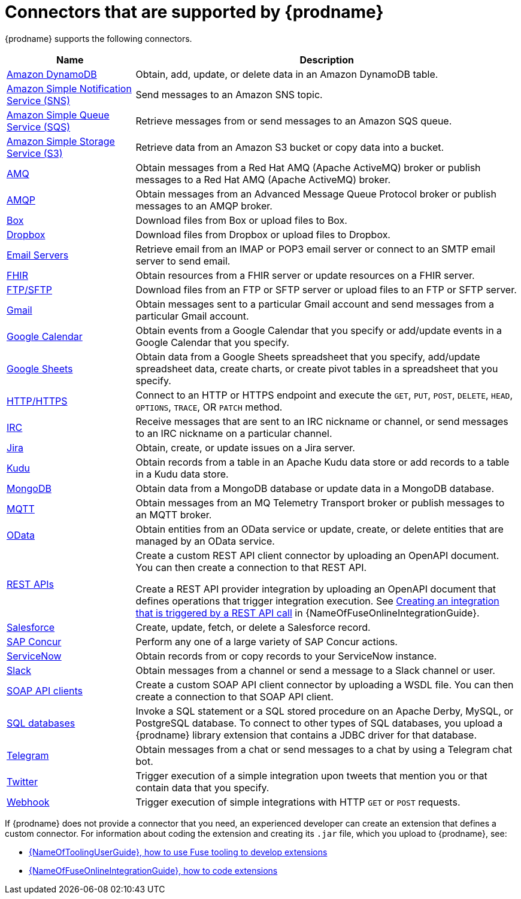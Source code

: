 // This module is included in the following assembly:
// connecting/master.adoc

[id='supported-connectors_{context}']
= Connectors that are supported by {prodname}

{prodname} supports the following connectors.

[options="header"]
[cols="1,3"]
|===
|Name
|Description

|link:{LinkFuseOnlineConnectorGuide}#connecting-to-amazon-dynamodb_connectors[Amazon DynamoDB]
|Obtain, add, update, or delete data in an Amazon DynamoDB table.

|link:{LinkFuseOnlineConnectorGuide}#connecting-to-amazon-sns_connectors[Amazon Simple Notification Service (SNS)]
|Send messages to an Amazon SNS topic.

|link:{LinkFuseOnlineConnectorGuide}#connecting-to-amazon-sqs_connectors[Amazon Simple Queue Service (SQS)]
|Retrieve messages from or send messages to an Amazon SQS queue.

|link:{LinkFuseOnlineConnectorGuide}#connecting-to-s3_connectors[Amazon Simple Storage Service (S3)]
|Retrieve data from an Amazon S3 bucket or copy data into a bucket.

|link:{LinkFuseOnlineConnectorGuide}#connecting-to-amq_connectors[AMQ]
|Obtain messages from a Red Hat AMQ (Apache ActiveMQ) broker or publish messages to
a Red Hat AMQ (Apache ActiveMQ) broker.

|link:{LinkFuseOnlineConnectorGuide}#connecting-to-amqp_connectors[AMQP]
|Obtain messages from an Advanced Message Queue Protocol broker or
publish messages to an AMQP broker.

|link:{LinkFuseOnlineConnectorGuide}#connecting-to-box_connectors[Box]
|Download files from Box or upload files to Box.

|link:{LinkFuseOnlineConnectorGuide}#connecting-to-dropbox_connectors[Dropbox]
|Download files from Dropbox or upload files to Dropbox.

|link:{LinkFuseOnlineConnectorGuide}#connecting-to-email-servers_connectors[Email Servers]
|Retrieve email from an IMAP or POP3 email server or connect to an SMTP
email server to send email.

|link:{LinkFuseOnlineConnectorGuide}#connecting-to-fhir_connectors[FHIR]
|Obtain resources from a FHIR server or update resources on a FHIR server.

|link:{LinkFuseOnlineConnectorGuide}#connecting-to-ftp_connectors[FTP/SFTP]
|Download files from an FTP or SFTP server or upload files to an
FTP or SFTP server.

|link:{LinkFuseOnlineConnectorGuide}#connecting-to-gmail_google[Gmail]
|Obtain messages sent to a particular Gmail account and send messages
from a particular Gmail account.

|link:{LinkFuseOnlineConnectorGuide}#connecting-to-google-calendar_google[Google Calendar]
|Obtain events from a Google Calendar that you specify or add/update
events in a Google Calendar that you specify.

|link:{LinkFuseOnlineConnectorGuide}#connecting-to-google-sheets_google[Google Sheets]
|Obtain data from a Google Sheets spreadsheet that you specify, add/update spreadsheet
data, create charts, or create pivot tables in a spreadsheet that you specify.

|link:{LinkFuseOnlineConnectorGuide}#connecting-to-http_connectors[HTTP/HTTPS]
|Connect to an HTTP or HTTPS endpoint and execute the
`GET`, `PUT`, `POST`, `DELETE`, `HEAD`, `OPTIONS`, `TRACE`, OR `PATCH` method.

|link:{LinkFuseOnlineConnectorGuide}#connecting-to-irc_connectors[IRC]
|Receive messages that are sent to an IRC nickname or channel, or
send messages to an IRC nickname on a particular channel.

|link:{LinkFuseOnlineConnectorGuide}#connecting-to-jira_connectors[Jira]
|Obtain, create, or update issues on a Jira server.

|link:{LinkFuseOnlineConnectorGuide}#connecting-to-kudu_connectors[Kudu]
|Obtain records from a table in an Apache Kudu data store
or add records to a table in a Kudu data store.

|link:{LinkFuseOnlineConnectorGuide}#connecting-to-mongodb_connectors[MongoDB]
|Obtain data from a MongoDB database or update data in a MongoDB database.

|link:{LinkFuseOnlineConnectorGuide}#connecting-to-mqtt_connectors[MQTT]
|Obtain messages from an MQ Telemetry Transport broker or publish messages
to an MQTT broker.

|link:{LinkFuseOnlineConnectorGuide}#connecting-to-odata_connectors[OData]
|Obtain entities from an OData service or update, create, or delete entities
that are managed by an OData service.

|link:{LinkFuseOnlineConnectorGuide}#connecting-to-api-clients_connectors[REST APIs]
|Create a custom REST API client connector by uploading an OpenAPI
document. You can then create a connection to that REST API.

Create a REST API provider integration by uploading an OpenAPI document
that defines operations that trigger integration execution. See
link:{LinkFuseOnlineIntegrationGuide}#trigger-integrations-with-api-calls_ug[Creating an integration that is triggered by a REST API call]
in {NameOfFuseOnlineIntegrationGuide}.

|link:{LinkFuseOnlineConnectorGuide}#connecting-to-sf_connectors[Salesforce]
|Create, update, fetch, or delete a Salesforce record.

|link:{LinkFuseOnlineConnectorGuide}#connecting-to-concur_connectors[SAP Concur]
|Perform any one of a large variety of SAP Concur actions.

|link:{LinkFuseOnlineConnectorGuide}#connecting-to-servicenow_connectors[ServiceNow]
|Obtain records from or copy records to your ServiceNow instance.

|link:{LinkFuseOnlineConnectorGuide}#connecting-to-slack_connectors[Slack]
|Obtain messages from a channel or send a message to a
Slack channel or user.

|link:{LinkFuseOnlineConnectorGuide}#connecting-to-api-clients_connectors[SOAP API clients]
|Create a custom SOAP API client connector by uploading a WSDL file. You can then create a connection to that SOAP API client.

|link:{LinkFuseOnlineConnectorGuide}#connecting-to-databases_connectors[SQL databases]
|Invoke a SQL statement or a SQL stored procedure on an Apache Derby,
MySQL, or PostgreSQL database. To connect to other types of SQL databases,
you upload a {prodname} library extension that contains a
JDBC driver for that database.

|link:{LinkFuseOnlineConnectorGuide}#connecting_to_telegram_connectors[Telegram]
|Obtain messages from a chat or send messages to a chat by using
a Telegram chat bot.

|link:{LinkFuseOnlineConnectorGuide}#connecting-to-twitter_connectors[Twitter]
|Trigger execution of a simple integration upon tweets that mention you or that
contain data that you specify.

|link:{LinkFuseOnlineIntegrationGuide}#triggering-integrations-with-http-requests_ug[Webhook]
|Trigger execution of simple integrations with HTTP `GET` or `POST` requests.

|===

If {prodname} does not provide a connector that you need, an
experienced developer can create an extension that defines a custom
connector. For information about coding the
extension and creating its `.jar` file, which you upload to
{prodname}, see:

* link:{LinkToolingUserGuide}#FuseOnlineExtension[{NameOfToolingUserGuide}, how to use Fuse tooling to develop extensions]
* link:{LinkFuseOnlineIntegrationGuide}#developing-extensions_custom[{NameOfFuseOnlineIntegrationGuide}, how to code extensions]

